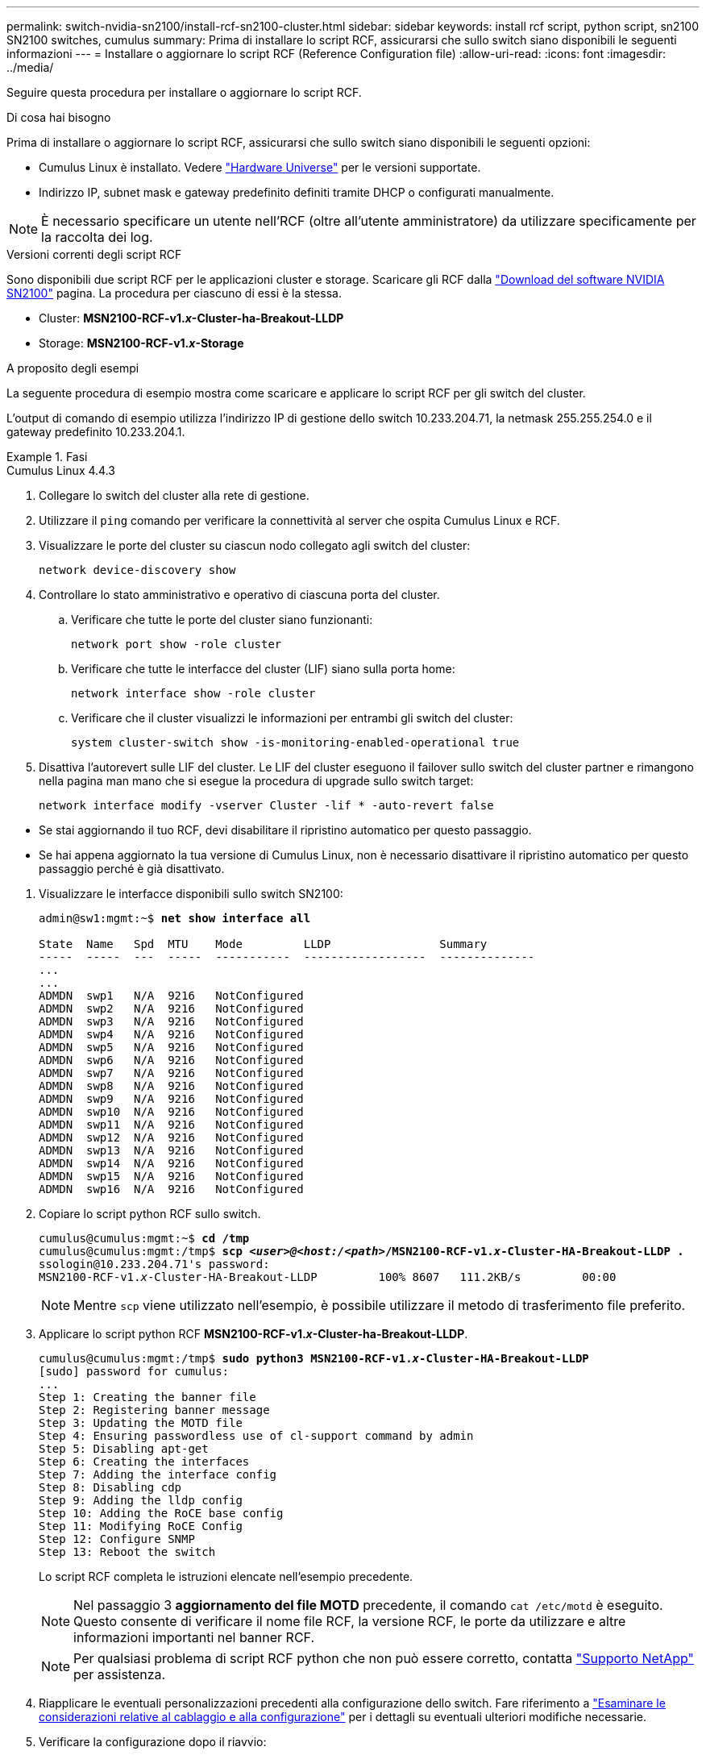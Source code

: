 ---
permalink: switch-nvidia-sn2100/install-rcf-sn2100-cluster.html 
sidebar: sidebar 
keywords: install rcf script, python script, sn2100 SN2100 switches, cumulus 
summary: Prima di installare lo script RCF, assicurarsi che sullo switch siano disponibili le seguenti informazioni 
---
= Installare o aggiornare lo script RCF (Reference Configuration file)
:allow-uri-read: 
:icons: font
:imagesdir: ../media/


[role="lead"]
Seguire questa procedura per installare o aggiornare lo script RCF.

.Di cosa hai bisogno
Prima di installare o aggiornare lo script RCF, assicurarsi che sullo switch siano disponibili le seguenti opzioni:

* Cumulus Linux è installato. Vedere https://hwu.netapp.com/Switch/Index["Hardware Universe"^] per le versioni supportate.
* Indirizzo IP, subnet mask e gateway predefinito definiti tramite DHCP o configurati manualmente.



NOTE: È necessario specificare un utente nell'RCF (oltre all'utente amministratore) da utilizzare specificamente per la raccolta dei log.

.Versioni correnti degli script RCF
Sono disponibili due script RCF per le applicazioni cluster e storage. Scaricare gli RCF dalla https://mysupport.netapp.com/site/info/nvidia-cluster-switch["Download del software NVIDIA SN2100"^] pagina. La procedura per ciascuno di essi è la stessa.

* Cluster: *MSN2100-RCF-v1._x_-Cluster-ha-Breakout-LLDP*
* Storage: *MSN2100-RCF-v1._x_-Storage*


.A proposito degli esempi
La seguente procedura di esempio mostra come scaricare e applicare lo script RCF per gli switch del cluster.

L'output di comando di esempio utilizza l'indirizzo IP di gestione dello switch 10.233.204.71, la netmask 255.255.254.0 e il gateway predefinito 10.233.204.1.

.Fasi
[role="tabbed-block"]
====
.Cumulus Linux 4.4.3
--
. Collegare lo switch del cluster alla rete di gestione.
. Utilizzare il  `ping` comando per verificare la connettività al server che ospita Cumulus Linux e RCF.
. Visualizzare le porte del cluster su ciascun nodo collegato agli switch del cluster:
+
`network device-discovery show`

. Controllare lo stato amministrativo e operativo di ciascuna porta del cluster.
+
.. Verificare che tutte le porte del cluster siano funzionanti:
+
`network port show -role cluster`

.. Verificare che tutte le interfacce del cluster (LIF) siano sulla porta home:
+
`network interface show -role cluster`

.. Verificare che il cluster visualizzi le informazioni per entrambi gli switch del cluster:
+
`system cluster-switch show -is-monitoring-enabled-operational true`



. Disattiva l'autorevert sulle LIF del cluster. Le LIF del cluster eseguono il failover sullo switch del cluster partner e rimangono nella pagina man mano che si esegue la procedura di upgrade sullo switch target:
+
`network interface modify -vserver Cluster -lif * -auto-revert false`

+
[NOTE]
.Tenere presente quanto segue:
====
** Se stai aggiornando il tuo RCF, devi disabilitare il ripristino automatico per questo passaggio.
** Se hai appena aggiornato la tua versione di Cumulus Linux, non è necessario disattivare il ripristino automatico per questo passaggio perché è già disattivato.


====
. Visualizzare le interfacce disponibili sullo switch SN2100:
+
[listing, subs="+quotes"]
----
admin@sw1:mgmt:~$ *net show interface all*

State  Name   Spd  MTU    Mode         LLDP                Summary
-----  -----  ---  -----  -----------  ------------------  --------------
...
...
ADMDN  swp1   N/A  9216   NotConfigured
ADMDN  swp2   N/A  9216   NotConfigured
ADMDN  swp3   N/A  9216   NotConfigured
ADMDN  swp4   N/A  9216   NotConfigured
ADMDN  swp5   N/A  9216   NotConfigured
ADMDN  swp6   N/A  9216   NotConfigured
ADMDN  swp7   N/A  9216   NotConfigured
ADMDN  swp8   N/A  9216   NotConfigured
ADMDN  swp9   N/A  9216   NotConfigured
ADMDN  swp10  N/A  9216   NotConfigured
ADMDN  swp11  N/A  9216   NotConfigured
ADMDN  swp12  N/A  9216   NotConfigured
ADMDN  swp13  N/A  9216   NotConfigured
ADMDN  swp14  N/A  9216   NotConfigured
ADMDN  swp15  N/A  9216   NotConfigured
ADMDN  swp16  N/A  9216   NotConfigured
----
. Copiare lo script python RCF sullo switch.
+
[listing, subs="+quotes"]
----
cumulus@cumulus:mgmt:~$ *cd /tmp*
cumulus@cumulus:mgmt:/tmp$ *scp _<user>@<host:/<path>_/MSN2100-RCF-v1._x_-Cluster-HA-Breakout-LLDP .*
ssologin@10.233.204.71's password:
MSN2100-RCF-v1._x_-Cluster-HA-Breakout-LLDP         100% 8607   111.2KB/s         00:00
----
+

NOTE: Mentre `scp` viene utilizzato nell'esempio, è possibile utilizzare il metodo di trasferimento file preferito.

. Applicare lo script python RCF *MSN2100-RCF-v1._x_-Cluster-ha-Breakout-LLDP*.
+
[listing, subs="+quotes"]
----
cumulus@cumulus:mgmt:/tmp$ *sudo python3 MSN2100-RCF-v1._x_-Cluster-HA-Breakout-LLDP*
[sudo] password for cumulus:
...
Step 1: Creating the banner file
Step 2: Registering banner message
Step 3: Updating the MOTD file
Step 4: Ensuring passwordless use of cl-support command by admin
Step 5: Disabling apt-get
Step 6: Creating the interfaces
Step 7: Adding the interface config
Step 8: Disabling cdp
Step 9: Adding the lldp config
Step 10: Adding the RoCE base config
Step 11: Modifying RoCE Config
Step 12: Configure SNMP
Step 13: Reboot the switch
----
+
Lo script RCF completa le istruzioni elencate nell'esempio precedente.

+

NOTE: Nel passaggio 3 *aggiornamento del file MOTD* precedente, il comando `cat /etc/motd` è eseguito. Questo consente di verificare il nome file RCF, la versione RCF, le porte da utilizzare e altre informazioni importanti nel banner RCF.

+

NOTE: Per qualsiasi problema di script RCF python che non può essere corretto, contatta https://mysupport.netapp.com/["Supporto NetApp"^] per assistenza.

. Riapplicare le eventuali personalizzazioni precedenti alla configurazione dello switch. Fare riferimento a link:cabling-considerations-sn2100-cluster.html["Esaminare le considerazioni relative al cablaggio e alla configurazione"] per i dettagli su eventuali ulteriori modifiche necessarie.
. Verificare la configurazione dopo il riavvio:
+
[listing, subs="+quotes"]
----
admin@sw1:mgmt:~$ *net show interface all*

State  Name      Spd   MTU    Mode       LLDP              Summary
-----  --------- ----  -----  ---------- ----------------- --------
...
...
DN     swp1s0    N/A   9216   Trunk/L2                     Master: bridge(UP)
DN     swp1s1    N/A   9216   Trunk/L2                     Master: bridge(UP)
DN     swp1s2    N/A   9216   Trunk/L2                     Master: bridge(UP)
DN     swp1s3    N/A   9216   Trunk/L2                     Master: bridge(UP)
DN     swp2s0    N/A   9216   Trunk/L2                     Master: bridge(UP)
DN     swp2s1    N/A   9216   Trunk/L2                     Master: bridge(UP)
DN     swp2s2    N/A   9216   Trunk/L2                     Master: bridge(UP)
DN     swp2s3    N/A   9216   Trunk/L2                     Master: bridge(UP)
UP     swp3      100G  9216   Trunk/L2                     Master: bridge(UP)
UP     swp4      100G  9216   Trunk/L2                     Master: bridge(UP)
DN     swp5      N/A   9216   Trunk/L2                     Master: bridge(UP)
DN     swp6      N/A   9216   Trunk/L2                     Master: bridge(UP)
DN     swp7      N/A   9216   Trunk/L2                     Master: bridge(UP)
DN     swp8      N/A   9216   Trunk/L2                     Master: bridge(UP)
DN     swp9      N/A   9216   Trunk/L2                     Master: bridge(UP)
DN     swp10     N/A   9216   Trunk/L2                     Master: bridge(UP)
DN     swp11     N/A   9216   Trunk/L2                     Master: bridge(UP)
DN     swp12     N/A   9216   Trunk/L2                     Master: bridge(UP)
DN     swp13     N/A   9216   Trunk/L2                     Master: bridge(UP)
DN     swp14     N/A   9216   Trunk/L2                     Master: bridge(UP)
UP     swp15     N/A   9216   BondMember                   Master: bond_15_16(UP)
UP     swp16     N/A   9216   BondMember                   Master: bond_15_16(UP)
...
...

admin@sw1:mgmt:~$ *net show roce config*
RoCE mode.......... lossless
Congestion Control:
  Enabled SPs.... 0 2 5
  Mode........... ECN
  Min Threshold.. 150 KB
  Max Threshold.. 1500 KB
PFC:
  Status......... enabled
  Enabled SPs.... 2 5
  Interfaces......... swp10-16,swp1s0-3,swp2s0-3,swp3-9

DSCP                     802.1p  switch-priority
-----------------------  ------  ---------------
0 1 2 3 4 5 6 7               0                0
8 9 10 11 12 13 14 15         1                1
16 17 18 19 20 21 22 23       2                2
24 25 26 27 28 29 30 31       3                3
32 33 34 35 36 37 38 39       4                4
40 41 42 43 44 45 46 47       5                5
48 49 50 51 52 53 54 55       6                6
56 57 58 59 60 61 62 63       7                7

switch-priority  TC  ETS
---------------  --  --------
0 1 3 4 6 7       0  DWRR 28%
2                 2  DWRR 28%
5                 5  DWRR 43%
----
. Verificare le informazioni relative al ricetrasmettitore nell'interfaccia:
+
[listing, subs="+quotes"]
----
admin@sw1:mgmt:~$ *net show interface pluggables*
Interface  Identifier     Vendor Name  Vendor PN        Vendor SN       Vendor Rev
---------  -------------  -----------  ---------------  --------------  ----------
swp3       0x11 (QSFP28)  Amphenol     112-00574        APF20379253516  B0
swp4       0x11 (QSFP28)  AVAGO        332-00440        AF1815GU05Z     A0
swp15      0x11 (QSFP28)  Amphenol     112-00573        APF21109348001  B0
swp16      0x11 (QSFP28)  Amphenol     112-00573        APF21109347895  B0
----
. Verificare che i nodi dispongano di una connessione a ciascuno switch:
+
[listing, subs="+quotes"]
----
admin@sw1:mgmt:~$ *net show lldp*

LocalPort  Speed  Mode        RemoteHost              RemotePort
---------  -----  ----------  ----------------------  -----------
swp3       100G   Trunk/L2    sw1                     e3a
swp4       100G   Trunk/L2    sw2                     e3b
swp15      100G   BondMember  sw13                    swp15
swp16      100G   BondMember  sw14                    swp16
----
. Verificare lo stato delle porte del cluster sul cluster.
+
.. Verificare che le porte del cluster siano funzionanti in tutti i nodi del cluster:
+
[listing, subs="+quotes"]
----
cluster1::*> *network port show -role cluster*

Node: node1
                                                                       Ignore
                                                  Speed(Mbps) Health   Health
Port      IPspace      Broadcast Domain Link MTU  Admin/Oper  Status   Status
--------- ------------ ---------------- ---- ---- ----------- -------- ------
e3a       Cluster      Cluster          up   9000  auto/10000 healthy  false
e3b       Cluster      Cluster          up   9000  auto/10000 healthy  false

Node: node2
                                                                       Ignore
                                                  Speed(Mbps) Health   Health
Port      IPspace      Broadcast Domain Link MTU  Admin/Oper  Status   Status
--------- ------------ ---------------- ---- ---- ----------- -------- ------
e3a       Cluster      Cluster          up   9000  auto/10000 healthy  false
e3b       Cluster      Cluster          up   9000  auto/10000 healthy  false
----
.. Verificare lo stato dello switch dal cluster (potrebbe non essere visualizzato lo switch sw2, poiché i LIF non sono presenti su e0d).
+
[listing, subs="+quotes"]
----
cluster1::*> *network device-discovery show -protocol lldp*
Node/       Local  Discovered
Protocol    Port   Device (LLDP: ChassisID)  Interface Platform
----------- ------ ------------------------- --------- ----------
node1/lldp
            e3a    sw1 (b8:ce:f6:19:1a:7e)   swp3      -
            e3b    sw2 (b8:ce:f6:19:1b:96)   swp3      -

node2/lldp
            e3a    sw1 (b8:ce:f6:19:1a:7e)   swp4      -
            e3b    sw2 (b8:ce:f6:19:1b:96)   swp4      -


cluster1::*> *system switch ethernet show -is-monitoring-enabled-operational true*
Switch                      Type               Address          Model
--------------------------- ------------------ ---------------- -----
sw1                         cluster-network    10.233.205.90    MSN2100-CB2RC
     Serial Number: MNXXXXXXGD
      Is Monitored: true
            Reason: None
  Software Version: Cumulus Linux version 4.4.3 running on Mellanox
                    Technologies Ltd. MSN2100
    Version Source: LLDP

sw2                         cluster-network    10.233.205.91    MSN2100-CB2RC
     Serial Number: MNCXXXXXXGS
      Is Monitored: true
            Reason: None
  Software Version: Cumulus Linux version 4.4.3 running on Mellanox
                    Technologies Ltd. MSN2100
    Version Source: LLDP
----


. Verificare che il cluster funzioni correttamente:
+
`cluster show`

. Ripetere i passaggi da 1 a 14 sul secondo interruttore.
. Abilitare il ripristino automatico sulle LIF del cluster.
+
`network interface modify -vserver Cluster -lif * -auto-revert true`



--
.Cumulus Linux 5.4.0
--
. Collegare lo switch del cluster alla rete di gestione.
. Utilizzare il  `ping` comando per verificare la connettività al server che ospita Cumulus Linux e RCF.
. Visualizzare le porte del cluster su ciascun nodo collegato agli switch del cluster:
+
`network device-discovery show`

. Controllare lo stato amministrativo e operativo di ciascuna porta del cluster.
+
.. Verificare che tutte le porte del cluster siano funzionanti:
+
`network port show -role cluster`

.. Verificare che tutte le interfacce del cluster (LIF) siano sulla porta home:
+
`network interface show -role cluster`

.. Verificare che il cluster visualizzi le informazioni per entrambi gli switch del cluster:
+
`system cluster-switch show -is-monitoring-enabled-operational true`



. Disattiva l'autorevert sulle LIF del cluster. Le LIF del cluster eseguono il failover sullo switch del cluster partner e rimangono nella pagina man mano che si esegue la procedura di upgrade sullo switch target:
+
`network interface modify -vserver Cluster -lif * -auto-revert false`

+
[NOTE]
.Tenere presente quanto segue:
====
** Se stai aggiornando il tuo RCF, devi disabilitare il ripristino automatico per questo passaggio.
** Se hai appena aggiornato la tua versione di Cumulus Linux, non è necessario disattivare il ripristino automatico per questo passaggio perché è già disattivato.


====
. Visualizzare le interfacce disponibili sullo switch SN2100:
+
[listing, subs="+quotes"]
----
admin@sw1:mgmt:~$ *nv show interface*
Interface     MTU   Speed State Remote Host         Remote Port- Type      Summary
------------- ----- ----- ----- ------------------- ------------ --------- -------------
+ cluster_isl 9216  200G  up                                      bond
+ eth0        1500  100M  up    mgmt-sw1            Eth105/1/14   eth       IP Address: 10.231.80 206/22
  eth0                                                                      IP Address: fd20:8b1e:f6ff:fe31:4a0e/64
+ lo          65536       up                                      loopback  IP Address: 127.0.0.1/8
  lo                                                                        IP Address: ::1/128
+ swp1s0      9216 10G    up cluster01                e0b         swp
.
.
.
+ swp15      9216 100G    up sw2                      swp15       swp
+ swp16      9216 100G    up sw2                      swp16       swp
----
. Copiare lo script python RCF sullo switch.
+
[listing, subs="+quotes"]
----
cumulus@cumulus:mgmt:~$ *cd /tmp*
cumulus@cumulus:mgmt:/tmp$ *scp _<user>@<host:/<path>_/MSN2100-RCF-v1._x_-Cluster-HA-Breakout-LLDP .*
ssologin@10.233.204.71's password:
MSN2100-RCF-v1.x-Cluster-HA-Breakout-LLDP          100% 8607   111.2KB/s         00:00
----
+

NOTE: Mentre `scp` viene utilizzato nell'esempio, è possibile utilizzare il metodo di trasferimento file preferito.

. Applicare lo script python RCF *MSN2100-RCF-v1._x_-Cluster-ha-Breakout-LLDP*.
+
[listing, subs="+quotes"]
----
cumulus@cumulus:mgmt:/tmp$ *sudo python3 MSN2100-RCF-v1._x_-Cluster-HA-Breakout-LLDP*
[sudo] password for cumulus:
.
.
Step 1: Creating the banner file
Step 2: Registering banner message
Step 3: Updating the MOTD file
Step 4: Ensuring passwordless use of cl-support command by admin
Step 5: Disabling apt-get
Step 6: Creating the interfaces
Step 7: Adding the interface config
Step 8: Disabling cdp
Step 9: Adding the lldp config
Step 10: Adding the RoCE base config
Step 11: Modifying RoCE Config
Step 12: Configure SNMP
Step 13: Reboot the switch
----
+
Lo script RCF completa le istruzioni elencate nell'esempio precedente.

+

NOTE: Nel passaggio 3 *aggiornamento del file MOTD* precedente, il comando `cat /etc/issue` è eseguito. Questo consente di verificare il nome file RCF, la versione RCF, le porte da utilizzare e altre informazioni importanti nel banner RCF.

+
Ad esempio:

+
[listing]
----
admin@sw1:mgmt:~$ cat /etc/issue
******************************************************************************
*
* NetApp Reference Configuration File (RCF)
* Switch       : Mellanox MSN2100
* Filename     : MSN2100-RCF-1._x_-Cluster-HA-Breakout-LLDP
* Release Date : 13-02-2023
* Version      : 1._x_-Cluster-HA-Breakout-LLDP
*
* Port Usage:
* Port 1      : 4x10G Breakout mode for Cluster+HA Ports, swp1s0-3
* Port 2      : 4x25G Breakout mode for Cluster+HA Ports, swp2s0-3
* Ports 3-14  : 40/100G for Cluster+HA Ports, swp3-14
* Ports 15-16 : 100G Cluster ISL Ports, swp15-16
*
* NOTE:
*   RCF manually sets swp1s0-3 link speed to 10000 and
*   auto-negotiation to off for Intel 10G
*   RCF manually sets swp2s0-3 link speed to 25000 and
*   auto-negotiation to off for Chelsio 25G
*
*
* IMPORTANT: Perform the following steps to ensure proper RCF installation:
* - Copy the RCF file to /tmp
* - Ensure the file has execute permission
* - From /tmp run the file as sudo python3 <filename>
*
******************************************************************************
----
+

NOTE: Per qualsiasi problema di script RCF python che non può essere corretto, contatta https://mysupport.netapp.com/["Supporto NetApp"^] per assistenza.

. Riapplicare le eventuali personalizzazioni precedenti alla configurazione dello switch. Fare riferimento a link:cabling-considerations-sn2100-cluster.html["Esaminare le considerazioni relative al cablaggio e alla configurazione"] per i dettagli su eventuali ulteriori modifiche necessarie.
. Verificare la configurazione dopo il riavvio:
+
[listing, subs="+quotes"]
----
admin@sw1:mgmt:~$ *nv show interface*
Interface     MTU   Speed State Remote Host         Remote Port- Type      Summary
------------- ----- ----- ----- ------------------- ------------ --------- -------------
+ cluster_isl 9216  200G  up                                      bond
+ eth0        1500  100M  up    mgmt-sw1            Eth105/1/14   eth       IP Address: 10.231.80 206/22
  eth0                                                                      IP Address: fd20:8b1e:f6ff:fe31:4a0e/64
+ lo          65536       up                                      loopback  IP Address: 127.0.0.1/8
  lo                                                                        IP Address: ::1/128
+ swp1s0      9216 10G    up cluster01                e0b         swp
.
.
.
+ swp15      9216 100G    up sw2                      swp15       swp
+ swp16      9216 100G    up sw2                      swp16       swp

admin@sw1:mgmt:~$ *nv show qos roce*
                   operational  applied   description
-----------------  -----------  --------- ----------------------------------------
enable             on                     Turn feature 'on' or 'off'. This feature is disabled by default.
mode               lossless     lossless  Roce Mode
congestion-control
  congestion-mode   ECN,RED                Congestion config mode
  enabled-tc        0,2,5                  Congestion config enabled Traffic Class
  max-threshold     195.31 KB              Congestion config max-threshold
  min-threshold     39.06 KB               Congestion config min-threshold
  probability       100
lldp-app-tlv
  priority          3                      switch-priority of roce
  protocol-id       4791                   L4 port number
  selector          UDP                    L4 protocol
pfc
  pfc-priority      2, 5                   switch-prio on which PFC is enabled
  rx-enabled        enabled                PFC Rx Enabled status
  tx-enabled        enabled                PFC Tx Enabled status
trust
  trust-mode        pcp,dscp               Trust Setting on the port for packet classification

RoCE PCP/DSCP->SP mapping configurations
===========================================
        pcp  dscp                     switch-prio
    --  ---  -----------------------  -----------
    0   0    0,1,2,3,4,5,6,7          0
    1   1    8,9,10,11,12,13,14,15    1
    2   2    16,17,18,19,20,21,22,23  2
    3   3    24,25,26,27,28,29,30,31  3
    4   4    32,33,34,35,36,37,38,39  4
    5   5    40,41,42,43,44,45,46,47  5
    6   6    48,49,50,51,52,53,54,55  6
    7   7    56,57,58,59,60,61,62,63  7

RoCE SP->TC mapping and ETS configurations
=============================================
        switch-prio  traffic-class  scheduler-weight
    --  -----------  -------------  ----------------
    0   0            0              DWRR-28%
    1   1            0              DWRR-28%
    2   2            2              DWRR-28%
    3   3            0              DWRR-28%
    4   4            0              DWRR-28%
    5   5            5              DWRR-43%
    6   6            0              DWRR-28%
    7   7            0              DWRR-28%

RoCE pool config
===================
        name                   mode     size  switch-priorities  traffic-class
    --  ---------------------  -------  ----  -----------------  -------------
    0   lossy-default-ingress  Dynamic  50%   0,1,3,4,6,7        -
    1   roce-reserved-ingress  Dynamic  50%   2,5                -
    2   lossy-default-egress   Dynamic  50%   -                  0
    3   roce-reserved-egress   Dynamic  inf   -                  2,5

Exception List
=================
        description
    --  -----------------------------------------------------------------------…
    1   RoCE PFC Priority Mismatch.Expected pfc-priority: 3.
    2   Congestion Config TC Mismatch.Expected enabled-tc: 0,3.
    3   Congestion Config mode Mismatch.Expected congestion-mode: ECN.
    4   Congestion Config min-threshold Mismatch.Expected min-threshold: 150000.
    5   Congestion Config max-threshold Mismatch.Expected max-threshold:
        1500000.
    6   Scheduler config mismatch for traffic-class mapped to switch-prio0.
        Expected scheduler-weight: DWRR-50%.
    7   Scheduler config mismatch for traffic-class mapped to switch-prio1.
        Expected scheduler-weight: DWRR-50%.
    8   Scheduler config mismatch for traffic-class mapped to switch-prio2.
        Expected scheduler-weight: DWRR-50%.
    9   Scheduler config mismatch for traffic-class mapped to switch-prio3.
        Expected scheduler-weight: DWRR-50%.
    10  Scheduler config mismatch for traffic-class mapped to switch-prio4.
        Expected scheduler-weight: DWRR-50%.
    11  Scheduler config mismatch for traffic-class mapped to switch-prio5.
        Expected scheduler-weight: DWRR-50%.
    12  Scheduler config mismatch for traffic-class mapped to switch-prio6.
        Expected scheduler-weight: strict-priority.
    13  Scheduler config mismatch for traffic-class mapped to switch-prio7.
        Expected scheduler-weight: DWRR-50%.
    14  Invalid reserved config for ePort.TC[2].Expected 0 Got 1024
    15  Invalid reserved config for ePort.TC[5].Expected 0 Got 1024
    16  Invalid traffic-class mapping for switch-priority 2.Expected 0 Got 2
    17  Invalid traffic-class mapping for switch-priority 3.Expected 3 Got 0
    18  Invalid traffic-class mapping for switch-priority 5.Expected 0 Got 5
    19  Invalid traffic-class mapping for switch-priority 6.Expected 6 Got 0
Incomplete Command: set interface swp3-16 link fast-linkupp3-16 link fast-linkup
Incomplete Command: set interface swp3-16 link fast-linkupp3-16 link fast-linkup
Incomplete Command: set interface swp3-16 link fast-linkupp3-16 link fast-linkup
----
+

NOTE: Le eccezioni elencate non influiscono sulle prestazioni e possono essere ignorate in modo sicuro.

. Verificare le informazioni relative al ricetrasmettitore nell'interfaccia:
+
[listing, subs="+quotes"]
----
admin@sw1:mgmt:~$ *nv show interface --view=pluggables*
Interface  Identifier     Vendor Name  Vendor PN        Vendor SN       Vendor Rev
---------  -------------  -----------  ---------------  --------------  ----------
swp1s0     0x00 None
swp1s1     0x00 None
swp1s2     0x00 None
swp1s3     0x00 None
swp2s0     0x11 (QSFP28)  CISCO-LEONI  L45593-D278-D20  LCC2321GTTJ     00
swp2s1     0x11 (QSFP28)  CISCO-LEONI  L45593-D278-D20  LCC2321GTTJ     00
swp2s2     0x11 (QSFP28)  CISCO-LEONI  L45593-D278-D20  LCC2321GTTJ     00
swp2s3     0x11 (QSFP28)  CISCO-LEONI  L45593-D278-D20  LCC2321GTTJ     00
swp3       0x00 None
swp4       0x00 None
swp5       0x00 None
swp6       0x00 None
.
.
.
swp15      0x11 (QSFP28)  Amphenol     112-00595        APF20279210117  B0
swp16      0x11 (QSFP28)  Amphenol     112-00595        APF20279210166  B0
----
. Verificare che i nodi dispongano di una connessione a ciascuno switch:
+
[listing, subs="+quotes"]
----
admin@sw1:mgmt:~$ *nv show interface --view=lldp*

LocalPort  Speed  Mode        RemoteHost               RemotePort
---------  -----  ----------  -----------------------  -----------
eth0       100M   Mgmt        mgmt-sw1                 Eth110/1/29
swp2s1     25G    Trunk/L2    node1                    e0a
swp15      100G   BondMember  sw2                      swp15
swp16      100G   BondMember  sw2                      swp16
----
. Verificare lo stato delle porte del cluster sul cluster.
+
.. Verificare che le porte del cluster siano funzionanti in tutti i nodi del cluster:
+
[listing, subs="+quotes"]
----
cluster1::*> *network port show -role cluster*

Node: node1
                                                                       Ignore
                                                  Speed(Mbps) Health   Health
Port      IPspace      Broadcast Domain Link MTU  Admin/Oper  Status   Status
--------- ------------ ---------------- ---- ---- ----------- -------- ------
e3a       Cluster      Cluster          up   9000  auto/10000 healthy  false
e3b       Cluster      Cluster          up   9000  auto/10000 healthy  false

Node: node2
                                                                       Ignore
                                                  Speed(Mbps) Health   Health
Port      IPspace      Broadcast Domain Link MTU  Admin/Oper  Status   Status
--------- ------------ ---------------- ---- ---- ----------- -------- ------
e3a       Cluster      Cluster          up   9000  auto/10000 healthy  false
e3b       Cluster      Cluster          up   9000  auto/10000 healthy  false
----
.. Verificare lo stato dello switch dal cluster (potrebbe non essere visualizzato lo switch sw2, poiché i LIF non sono presenti su e0d).
+
[listing, subs="+quotes"]
----
cluster1::*> *network device-discovery show -protocol lldp*
Node/       Local  Discovered
Protocol    Port   Device (LLDP: ChassisID)  Interface Platform
----------- ------ ------------------------- --------- ----------
node1/lldp
            e3a    sw1 (b8:ce:f6:19:1a:7e)   swp3      -
            e3b    sw2 (b8:ce:f6:19:1b:96)   swp3      -

node2/lldp
            e3a    sw1 (b8:ce:f6:19:1a:7e)   swp4      -
            e3b    sw2 (b8:ce:f6:19:1b:96)   swp4      -


cluster1::*> *system switch ethernet show -is-monitoring-enabled-operational true*
Switch                      Type               Address          Model
--------------------------- ------------------ ---------------- -----
sw1                         cluster-network    10.233.205.90    MSN2100-CB2RC
     Serial Number: MNXXXXXXGD
      Is Monitored: true
            Reason: None
  Software Version: Cumulus Linux version 5.4.0 running on Mellanox
                    Technologies Ltd. MSN2100
    Version Source: LLDP

sw2                         cluster-network    10.233.205.91    MSN2100-CB2RC
     Serial Number: MNCXXXXXXGS
      Is Monitored: true
            Reason: None
  Software Version: Cumulus Linux version 5.4.0 running on Mellanox
                    Technologies Ltd. MSN2100
    Version Source: LLDP
----


. Verificare che il cluster funzioni correttamente:
+
`cluster show`

. Ripetere i passaggi da 1 a 14 sul secondo interruttore.
. Abilitare il ripristino automatico sulle LIF del cluster.
+
`network interface modify -vserver Cluster -lif * -auto-revert true`



--
.Cumulus Linux 5.11.0
--
. Collegare lo switch del cluster alla rete di gestione.
. Utilizzare il  `ping` comando per verificare la connettività al server che ospita Cumulus Linux e RCF.
. Visualizzare le porte del cluster su ciascun nodo collegato agli switch del cluster:
+
`network device-discovery show`

. Controllare lo stato amministrativo e operativo di ciascuna porta del cluster.
+
.. Verificare che tutte le porte del cluster siano funzionanti:
+
`network port show -role cluster`

.. Verificare che tutte le interfacce del cluster (LIF) siano sulla porta home:
+
`network interface show -role cluster`

.. Verificare che il cluster visualizzi le informazioni per entrambi gli switch del cluster:
+
`system cluster-switch show -is-monitoring-enabled-operational true`



. Disattiva l'autorevert sulle LIF del cluster. Le LIF del cluster eseguono il failover sullo switch del cluster partner e rimangono nella pagina man mano che si esegue la procedura di upgrade sullo switch target:
+
`network interface modify -vserver Cluster -lif * -auto-revert false`

+
[NOTE]
.Tenere presente quanto segue:
====
** Se stai aggiornando il tuo RCF, devi disabilitare il ripristino automatico per questo passaggio.
** Se hai appena aggiornato la tua versione di Cumulus Linux, non è necessario disattivare il ripristino automatico per questo passaggio perché è già disattivato.


====
. Visualizzare le interfacce disponibili sullo switch SN2100:
+
[listing, subs="+quotes"]
----
admin@sw1:mgmt:~$ *nv show interface*
Interface     MTU   Speed State Remote Host         Remote Port- Type      Summary
------------- ----- ----- ----- ------------------- ------------ --------- -------------
+ cluster_isl 9216  200G  up                                      bond
+ eth0        1500  100M  up    mgmt-sw1            Eth105/1/14   eth       IP Address: 10.231.80 206/22
  eth0                                                                      IP Address: fd20:8b1e:f6ff:fe31:4a0e/64
+ lo          65536       up                                      loopback  IP Address: 127.0.0.1/8
  lo                                                                        IP Address: ::1/128
+ swp1s0      9216 10G    up cluster01                e0b         swp
.
.
.
+ swp15      9216 100G    up sw2                      swp15       swp
+ swp16      9216 100G    up sw2                      swp16       swp
----
. Copiare lo script python RCF sullo switch.
+
[listing, subs="+quotes"]
----
cumulus@cumulus:mgmt:~$ *cd /tmp*
cumulus@cumulus:mgmt:/tmp$ *scp _<user>@<host:/<path>_/MSN2100-RCF-v1._x_-Cluster-HA-Breakout-LLDP .*
ssologin@10.233.204.71's password:
MSN2100-RCF-v1.x-Cluster-HA-Breakout-LLDP          100% 8607   111.2KB/s         00:00
----
+

NOTE: Sebbene `scp` sia utilizzato nell'esempio, è possibile utilizzare il metodo di trasferimento file preferito.

. Applicare lo script python RCF *MSN2100-RCF-v1._x_-Cluster-ha-Breakout-LLDP*.
+
[listing, subs="+quotes"]
----
cumulus@cumulus:mgmt:/tmp$ *sudo python3 MSN2100-RCF-v1._x_-Cluster-HA-Breakout-LLDP*
[sudo] password for cumulus:
.
.
Step 1: Creating the banner file
Step 2: Registering banner message
Step 3: Updating the MOTD file
Step 4: Ensuring passwordless use of cl-support command by admin
Step 5: Disabling apt-get
Step 6: Creating the interfaces
Step 7: Adding the interface config
Step 8: Disabling cdp
Step 9: Adding the lldp config
Step 10: Adding the RoCE base config
Step 11: Modifying RoCE Config
Step 12: Configure SNMP
Step 13: Reboot the switch
----
+
Lo script RCF completa le istruzioni elencate nell'esempio precedente.

+

NOTE: Nel passaggio 3 *aggiornamento del file MOTD* precedente, il comando `cat /etc/issue` è eseguito. Questo consente di verificare il nome file RCF, la versione RCF, le porte da utilizzare e altre informazioni importanti nel banner RCF.

+
Ad esempio:

+
[listing]
----
admin@sw1:mgmt:~$ cat /etc/issue
******************************************************************************
*
* NetApp Reference Configuration File (RCF)
* Switch       : Mellanox MSN2100
* Filename     : MSN2100-RCF-1._x_-Cluster-HA-Breakout-LLDP
* Release Date : 13-02-2023
* Version      : 1._x_-Cluster-HA-Breakout-LLDP
*
* Port Usage:
* Port 1      : 4x10G Breakout mode for Cluster+HA Ports, swp1s0-3
* Port 2      : 4x25G Breakout mode for Cluster+HA Ports, swp2s0-3
* Ports 3-14  : 40/100G for Cluster+HA Ports, swp3-14
* Ports 15-16 : 100G Cluster ISL Ports, swp15-16
*
* NOTE:
*   RCF manually sets swp1s0-3 link speed to 10000 and
*   auto-negotiation to off for Intel 10G
*   RCF manually sets swp2s0-3 link speed to 25000 and
*   auto-negotiation to off for Chelsio 25G
*
*
* IMPORTANT: Perform the following steps to ensure proper RCF installation:
* - Copy the RCF file to /tmp
* - Ensure the file has execute permission
* - From /tmp run the file as sudo python3 <filename>
*
******************************************************************************
----
+

NOTE: Per qualsiasi problema di script RCF python che non può essere corretto, contatta https://mysupport.netapp.com/["Supporto NetApp"^] per assistenza.

. Riapplicare le eventuali personalizzazioni precedenti alla configurazione dello switch. Fare riferimento a link:cabling-considerations-sn2100-cluster.html["Esaminare le considerazioni relative al cablaggio e alla configurazione"] per i dettagli su eventuali ulteriori modifiche necessarie.
. Verificare la configurazione dopo il riavvio:
+
[listing, subs="+quotes"]
----
admin@sw1:mgmt:~$ *nv show interface*
Interface     MTU   Speed State Remote Host         Remote Port- Type      Summary
------------- ----- ----- ----- ------------------- ------------ --------- -------------
+ cluster_isl 9216  200G  up                                      bond
+ eth0        1500  100M  up    mgmt-sw1            Eth105/1/14   eth       IP Address: 10.231.80 206/22
  eth0                                                                      IP Address: fd20:8b1e:f6ff:fe31:4a0e/64
+ lo          65536       up                                      loopback  IP Address: 127.0.0.1/8
  lo                                                                        IP Address: ::1/128
+ swp1s0      9216 10G    up cluster01                e0b         swp
.
.
.
+ swp15      9216 100G    up sw2                      swp15       swp
+ swp16      9216 100G    up sw2                      swp16       swp

admin@sw1:mgmt:~$ *nv show qos roce*
                   operational  applied   description
-----------------  -----------  --------- ----------------------------------------
enable             on                     Turn feature 'on' or 'off'. This feature is disabled by default.
mode               lossless     lossless  Roce Mode
congestion-control
  congestion-mode   ECN,RED                Congestion config mode
  enabled-tc        0,2,5                  Congestion config enabled Traffic Class
  max-threshold     195.31 KB              Congestion config max-threshold
  min-threshold     39.06 KB               Congestion config min-threshold
  probability       100
lldp-app-tlv
  priority          3                      switch-priority of roce
  protocol-id       4791                   L4 port number
  selector          UDP                    L4 protocol
pfc
  pfc-priority      2, 5                   switch-prio on which PFC is enabled
  rx-enabled        enabled                PFC Rx Enabled status
  tx-enabled        enabled                PFC Tx Enabled status
trust
  trust-mode        pcp,dscp               Trust Setting on the port for packet classification

RoCE PCP/DSCP->SP mapping configurations
===========================================
        pcp  dscp                     switch-prio
    --  ---  -----------------------  -----------
    0   0    0,1,2,3,4,5,6,7          0
    1   1    8,9,10,11,12,13,14,15    1
    2   2    16,17,18,19,20,21,22,23  2
    3   3    24,25,26,27,28,29,30,31  3
    4   4    32,33,34,35,36,37,38,39  4
    5   5    40,41,42,43,44,45,46,47  5
    6   6    48,49,50,51,52,53,54,55  6
    7   7    56,57,58,59,60,61,62,63  7

RoCE SP->TC mapping and ETS configurations
=============================================
        switch-prio  traffic-class  scheduler-weight
    --  -----------  -------------  ----------------
    0   0            0              DWRR-28%
    1   1            0              DWRR-28%
    2   2            2              DWRR-28%
    3   3            0              DWRR-28%
    4   4            0              DWRR-28%
    5   5            5              DWRR-43%
    6   6            0              DWRR-28%
    7   7            0              DWRR-28%

RoCE pool config
===================
        name                   mode     size  switch-priorities  traffic-class
    --  ---------------------  -------  ----  -----------------  -------------
    0   lossy-default-ingress  Dynamic  50%   0,1,3,4,6,7        -
    1   roce-reserved-ingress  Dynamic  50%   2,5                -
    2   lossy-default-egress   Dynamic  50%   -                  0
    3   roce-reserved-egress   Dynamic  inf   -                  2,5

Exception List
=================
        description
    --  -----------------------------------------------------------------------…
    1   RoCE PFC Priority Mismatch.Expected pfc-priority: 3.
    2   Congestion Config TC Mismatch.Expected enabled-tc: 0,3.
    3   Congestion Config mode Mismatch.Expected congestion-mode: ECN.
    4   Congestion Config min-threshold Mismatch.Expected min-threshold: 150000.
    5   Congestion Config max-threshold Mismatch.Expected max-threshold:
        1500000.
    6   Scheduler config mismatch for traffic-class mapped to switch-prio0.
        Expected scheduler-weight: DWRR-50%.
    7   Scheduler config mismatch for traffic-class mapped to switch-prio1.
        Expected scheduler-weight: DWRR-50%.
    8   Scheduler config mismatch for traffic-class mapped to switch-prio2.
        Expected scheduler-weight: DWRR-50%.
    9   Scheduler config mismatch for traffic-class mapped to switch-prio3.
        Expected scheduler-weight: DWRR-50%.
    10  Scheduler config mismatch for traffic-class mapped to switch-prio4.
        Expected scheduler-weight: DWRR-50%.
    11  Scheduler config mismatch for traffic-class mapped to switch-prio5.
        Expected scheduler-weight: DWRR-50%.
    12  Scheduler config mismatch for traffic-class mapped to switch-prio6.
        Expected scheduler-weight: strict-priority.
    13  Scheduler config mismatch for traffic-class mapped to switch-prio7.
        Expected scheduler-weight: DWRR-50%.
    14  Invalid reserved config for ePort.TC[2].Expected 0 Got 1024
    15  Invalid reserved config for ePort.TC[5].Expected 0 Got 1024
    16  Invalid traffic-class mapping for switch-priority 2.Expected 0 Got 2
    17  Invalid traffic-class mapping for switch-priority 3.Expected 3 Got 0
    18  Invalid traffic-class mapping for switch-priority 5.Expected 0 Got 5
    19  Invalid traffic-class mapping for switch-priority 6.Expected 6 Got 0
Incomplete Command: set interface swp3-16 link fast-linkupp3-16 link fast-linkup
Incomplete Command: set interface swp3-16 link fast-linkupp3-16 link fast-linkup
Incomplete Command: set interface swp3-16 link fast-linkupp3-16 link fast-linkup
----
+

NOTE: Le eccezioni elencate non influiscono sulle prestazioni e possono essere ignorate in modo sicuro.

. Verificare le informazioni relative al ricetrasmettitore nell'interfaccia:
+
[listing, subs="+quotes"]
----
admin@sw1:mgmt:~$ *nv show platform transceiver*
Interface  Identifier     Vendor Name  Vendor PN        Vendor SN       Vendor Rev
---------  -------------  -----------  ---------------  --------------  ----------
swp1s0     0x00 None
swp1s1     0x00 None
swp1s2     0x00 None
swp1s3     0x00 None
swp2s0     0x11 (QSFP28)  CISCO-LEONI  L45593-D278-D20  LCC2321GTTJ     00
swp2s1     0x11 (QSFP28)  CISCO-LEONI  L45593-D278-D20  LCC2321GTTJ     00
swp2s2     0x11 (QSFP28)  CISCO-LEONI  L45593-D278-D20  LCC2321GTTJ     00
swp2s3     0x11 (QSFP28)  CISCO-LEONI  L45593-D278-D20  LCC2321GTTJ     00
swp3       0x00 None
swp4       0x00 None
swp5       0x00 None
swp6       0x00 None
.
.
.
swp15      0x11 (QSFP28)  Amphenol     112-00595        APF20279210117  B0
swp16      0x11 (QSFP28)  Amphenol     112-00595        APF20279210166  B0
----
. Verificare che i nodi dispongano di una connessione a ciascuno switch:
+
[listing, subs="+quotes"]
----
admin@sw1:mgmt:~$ *nv show interface lldp*

LocalPort  Speed  Mode        RemoteHost               RemotePort
---------  -----  ----------  -----------------------  -----------
eth0       100M   Mgmt        mgmt-sw1                 Eth110/1/29
swp2s1     25G    Trunk/L2    node1                    e0a
swp15      100G   BondMember  sw2                      swp15
swp16      100G   BondMember  sw2                      swp16
----
. Verificare lo stato delle porte del cluster sul cluster.
+
.. Verificare che le porte del cluster siano funzionanti in tutti i nodi del cluster:
+
[listing, subs="+quotes"]
----
cluster1::*> *network port show -role cluster*

Node: node1
                                                                       Ignore
                                                  Speed(Mbps) Health   Health
Port      IPspace      Broadcast Domain Link MTU  Admin/Oper  Status   Status
--------- ------------ ---------------- ---- ---- ----------- -------- ------
e3a       Cluster      Cluster          up   9000  auto/10000 healthy  false
e3b       Cluster      Cluster          up   9000  auto/10000 healthy  false

Node: node2
                                                                       Ignore
                                                  Speed(Mbps) Health   Health
Port      IPspace      Broadcast Domain Link MTU  Admin/Oper  Status   Status
--------- ------------ ---------------- ---- ---- ----------- -------- ------
e3a       Cluster      Cluster          up   9000  auto/10000 healthy  false
e3b       Cluster      Cluster          up   9000  auto/10000 healthy  false
----
.. Verificare lo stato dello switch dal cluster (potrebbe non essere visualizzato lo switch sw2, poiché i LIF non sono presenti su e0d).
+
[listing, subs="+quotes"]
----
cluster1::*> *network device-discovery show -protocol lldp*
Node/       Local  Discovered
Protocol    Port   Device (LLDP: ChassisID)  Interface Platform
----------- ------ ------------------------- --------- ----------
node1/lldp
            e3a    sw1 (b8:ce:f6:19:1a:7e)   swp3      -
            e3b    sw2 (b8:ce:f6:19:1b:96)   swp3      -

node2/lldp
            e3a    sw1 (b8:ce:f6:19:1a:7e)   swp4      -
            e3b    sw2 (b8:ce:f6:19:1b:96)   swp4      -


cluster1::*> *system switch ethernet show -is-monitoring-enabled-operational true*
Switch                      Type               Address          Model
--------------------------- ------------------ ---------------- -----
sw1                         cluster-network    10.233.205.90    MSN2100-CB2RC
     Serial Number: MNXXXXXXGD
      Is Monitored: true
            Reason: None
  Software Version: Cumulus Linux version 5.4.0 running on Mellanox
                    Technologies Ltd. MSN2100
    Version Source: LLDP

sw2                         cluster-network    10.233.205.91    MSN2100-CB2RC
     Serial Number: MNCXXXXXXGS
      Is Monitored: true
            Reason: None
  Software Version: Cumulus Linux version 5.4.0 running on Mellanox
                    Technologies Ltd. MSN2100
    Version Source: LLDP
----


. Verificare che il cluster funzioni correttamente:
+
`cluster show`

. Ripetere i passaggi da 1 a 14 sul secondo interruttore.
. Abilitare il ripristino automatico sulle LIF del cluster.
+
`network interface modify -vserver Cluster -lif * -auto-revert true`



--
====
.Quali sono le prossime novità?
link:setup-install-cshm-file.html["Installare il file CSHM"].
